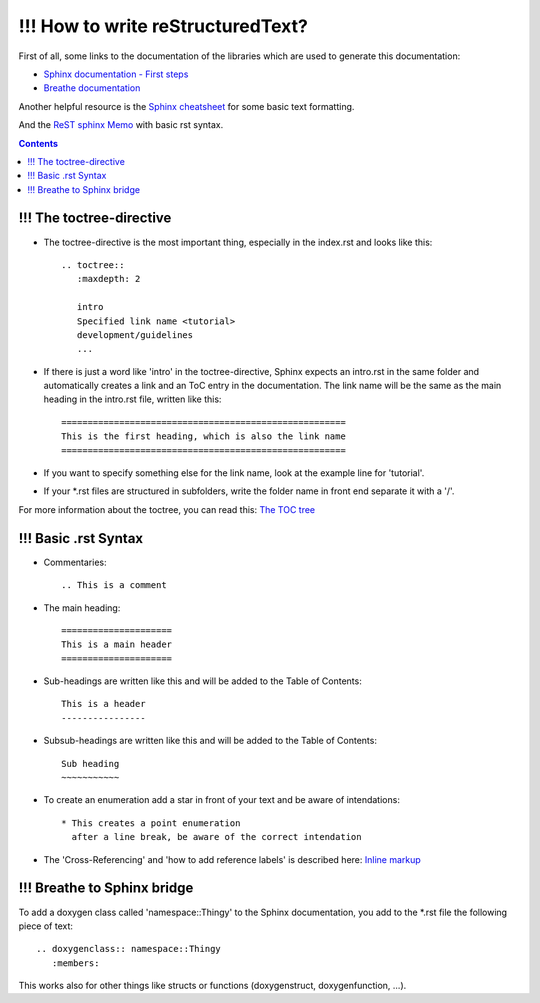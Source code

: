 !!! How to write reStructuredText?
==============================

First of all, some links to the documentation of the libraries which are used to generate this documentation:

* `Sphinx documentation - First steps <https://www.sphinx-doc.org/en/1.5/tutorial.html>`_

* `Breathe documentation <https://breathe.readthedocs.io/en/latest/>`_

Another helpful resource is the `Sphinx cheatsheet <https://matplotlib.org/sampledoc/cheatsheet.html>`_ for some basic text formatting.

And the `ReST sphinx Memo <https://rest-sphinx-memo.readthedocs.io/en/latest/ReST.html>`_ with basic rst syntax.

.. contents::


!!! The toctree-directive
---------------------

* The toctree-directive is the most important thing, especially in the index.rst and looks like this::

    .. toctree::
       :maxdepth: 2

       intro
       Specified link name <tutorial>
       development/guidelines
       ...

* If there is just a word like 'intro' in the toctree-directive, Sphinx expects an intro.rst
  in the same folder and automatically creates a link and an ToC entry in the documentation.
  The link name will be the same as the main heading in the intro.rst file, written like this::

    ======================================================
    This is the first heading, which is also the link name
    ======================================================

* If you want to specify something else for the link name, look at the example line for 'tutorial'.
* If your \*.rst files are structured in subfolders, write the folder name in front end separate it with a '/'.

For more information about the toctree, you can read this:
`The TOC tree <https://www.sphinx-doc.org/en/1.5/markup/toctree.html#toctree-directive>`_


!!! Basic .rst Syntax
-----------------

* Commentaries::

    .. This is a comment

* The main heading::

    =====================
    This is a main header
    =====================

* Sub-headings are written like this and will be added to the Table of Contents::

    This is a header
    ----------------

* Subsub-headings are written like this and will be added to the Table of Contents::

    Sub heading
    ~~~~~~~~~~~

* To create an enumeration add a star in front of your text and be aware of intendations::

    * This creates a point enumeration
      after a line break, be aware of the correct intendation

* The 'Cross-Referencing' and 'how to add reference labels' is described here:
  `Inline markup <https://www.sphinx-doc.org/en/1.5/markup/inline.html>`_


!!! Breathe to Sphinx bridge
------------------------

To add a doxygen class called 'namespace::Thingy' to the Sphinx documentation, you add to the \*.rst file the following piece of text::

   .. doxygenclass:: namespace::Thingy
      :members:

This works also for other things like structs or functions (doxygenstruct, doxygenfunction, ...).